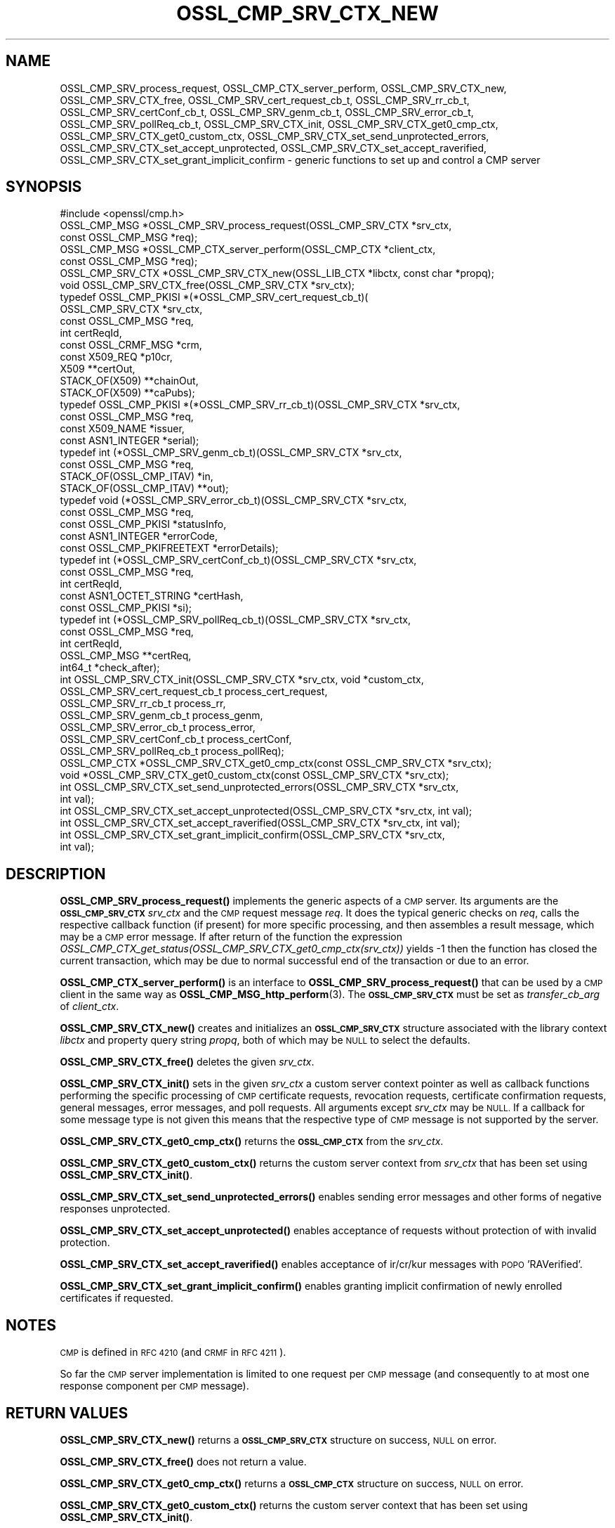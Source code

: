 .\" Automatically generated by Pod::Man 4.11 (Pod::Simple 3.35)
.\"
.\" Standard preamble:
.\" ========================================================================
.de Sp \" Vertical space (when we can't use .PP)
.if t .sp .5v
.if n .sp
..
.de Vb \" Begin verbatim text
.ft CW
.nf
.ne \\$1
..
.de Ve \" End verbatim text
.ft R
.fi
..
.\" Set up some character translations and predefined strings.  \*(-- will
.\" give an unbreakable dash, \*(PI will give pi, \*(L" will give a left
.\" double quote, and \*(R" will give a right double quote.  \*(C+ will
.\" give a nicer C++.  Capital omega is used to do unbreakable dashes and
.\" therefore won't be available.  \*(C` and \*(C' expand to `' in nroff,
.\" nothing in troff, for use with C<>.
.tr \(*W-
.ds C+ C\v'-.1v'\h'-1p'\s-2+\h'-1p'+\s0\v'.1v'\h'-1p'
.ie n \{\
.    ds -- \(*W-
.    ds PI pi
.    if (\n(.H=4u)&(1m=24u) .ds -- \(*W\h'-12u'\(*W\h'-12u'-\" diablo 10 pitch
.    if (\n(.H=4u)&(1m=20u) .ds -- \(*W\h'-12u'\(*W\h'-8u'-\"  diablo 12 pitch
.    ds L" ""
.    ds R" ""
.    ds C` ""
.    ds C' ""
'br\}
.el\{\
.    ds -- \|\(em\|
.    ds PI \(*p
.    ds L" ``
.    ds R" ''
.    ds C`
.    ds C'
'br\}
.\"
.\" Escape single quotes in literal strings from groff's Unicode transform.
.ie \n(.g .ds Aq \(aq
.el       .ds Aq '
.\"
.\" If the F register is >0, we'll generate index entries on stderr for
.\" titles (.TH), headers (.SH), subsections (.SS), items (.Ip), and index
.\" entries marked with X<> in POD.  Of course, you'll have to process the
.\" output yourself in some meaningful fashion.
.\"
.\" Avoid warning from groff about undefined register 'F'.
.de IX
..
.nr rF 0
.if \n(.g .if rF .nr rF 1
.if (\n(rF:(\n(.g==0)) \{\
.    if \nF \{\
.        de IX
.        tm Index:\\$1\t\\n%\t"\\$2"
..
.        if !\nF==2 \{\
.            nr % 0
.            nr F 2
.        \}
.    \}
.\}
.rr rF
.\"
.\" Accent mark definitions (@(#)ms.acc 1.5 88/02/08 SMI; from UCB 4.2).
.\" Fear.  Run.  Save yourself.  No user-serviceable parts.
.    \" fudge factors for nroff and troff
.if n \{\
.    ds #H 0
.    ds #V .8m
.    ds #F .3m
.    ds #[ \f1
.    ds #] \fP
.\}
.if t \{\
.    ds #H ((1u-(\\\\n(.fu%2u))*.13m)
.    ds #V .6m
.    ds #F 0
.    ds #[ \&
.    ds #] \&
.\}
.    \" simple accents for nroff and troff
.if n \{\
.    ds ' \&
.    ds ` \&
.    ds ^ \&
.    ds , \&
.    ds ~ ~
.    ds /
.\}
.if t \{\
.    ds ' \\k:\h'-(\\n(.wu*8/10-\*(#H)'\'\h"|\\n:u"
.    ds ` \\k:\h'-(\\n(.wu*8/10-\*(#H)'\`\h'|\\n:u'
.    ds ^ \\k:\h'-(\\n(.wu*10/11-\*(#H)'^\h'|\\n:u'
.    ds , \\k:\h'-(\\n(.wu*8/10)',\h'|\\n:u'
.    ds ~ \\k:\h'-(\\n(.wu-\*(#H-.1m)'~\h'|\\n:u'
.    ds / \\k:\h'-(\\n(.wu*8/10-\*(#H)'\z\(sl\h'|\\n:u'
.\}
.    \" troff and (daisy-wheel) nroff accents
.ds : \\k:\h'-(\\n(.wu*8/10-\*(#H+.1m+\*(#F)'\v'-\*(#V'\z.\h'.2m+\*(#F'.\h'|\\n:u'\v'\*(#V'
.ds 8 \h'\*(#H'\(*b\h'-\*(#H'
.ds o \\k:\h'-(\\n(.wu+\w'\(de'u-\*(#H)/2u'\v'-.3n'\*(#[\z\(de\v'.3n'\h'|\\n:u'\*(#]
.ds d- \h'\*(#H'\(pd\h'-\w'~'u'\v'-.25m'\f2\(hy\fP\v'.25m'\h'-\*(#H'
.ds D- D\\k:\h'-\w'D'u'\v'-.11m'\z\(hy\v'.11m'\h'|\\n:u'
.ds th \*(#[\v'.3m'\s+1I\s-1\v'-.3m'\h'-(\w'I'u*2/3)'\s-1o\s+1\*(#]
.ds Th \*(#[\s+2I\s-2\h'-\w'I'u*3/5'\v'-.3m'o\v'.3m'\*(#]
.ds ae a\h'-(\w'a'u*4/10)'e
.ds Ae A\h'-(\w'A'u*4/10)'E
.    \" corrections for vroff
.if v .ds ~ \\k:\h'-(\\n(.wu*9/10-\*(#H)'\s-2\u~\d\s+2\h'|\\n:u'
.if v .ds ^ \\k:\h'-(\\n(.wu*10/11-\*(#H)'\v'-.4m'^\v'.4m'\h'|\\n:u'
.    \" for low resolution devices (crt and lpr)
.if \n(.H>23 .if \n(.V>19 \
\{\
.    ds : e
.    ds 8 ss
.    ds o a
.    ds d- d\h'-1'\(ga
.    ds D- D\h'-1'\(hy
.    ds th \o'bp'
.    ds Th \o'LP'
.    ds ae ae
.    ds Ae AE
.\}
.rm #[ #] #H #V #F C
.\" ========================================================================
.\"
.IX Title "OSSL_CMP_SRV_CTX_NEW 3ossl"
.TH OSSL_CMP_SRV_CTX_NEW 3ossl "2023-02-11" "3.2.0-dev" "OpenSSL"
.\" For nroff, turn off justification.  Always turn off hyphenation; it makes
.\" way too many mistakes in technical documents.
.if n .ad l
.nh
.SH "NAME"
OSSL_CMP_SRV_process_request,
OSSL_CMP_CTX_server_perform,
OSSL_CMP_SRV_CTX_new,
OSSL_CMP_SRV_CTX_free,
OSSL_CMP_SRV_cert_request_cb_t,
OSSL_CMP_SRV_rr_cb_t,
OSSL_CMP_SRV_certConf_cb_t,
OSSL_CMP_SRV_genm_cb_t,
OSSL_CMP_SRV_error_cb_t,
OSSL_CMP_SRV_pollReq_cb_t,
OSSL_CMP_SRV_CTX_init,
OSSL_CMP_SRV_CTX_get0_cmp_ctx,
OSSL_CMP_SRV_CTX_get0_custom_ctx,
OSSL_CMP_SRV_CTX_set_send_unprotected_errors,
OSSL_CMP_SRV_CTX_set_accept_unprotected,
OSSL_CMP_SRV_CTX_set_accept_raverified,
OSSL_CMP_SRV_CTX_set_grant_implicit_confirm
\&\- generic functions to set up and control a CMP server
.SH "SYNOPSIS"
.IX Header "SYNOPSIS"
.Vb 1
\& #include <openssl/cmp.h>
\&
\& OSSL_CMP_MSG *OSSL_CMP_SRV_process_request(OSSL_CMP_SRV_CTX *srv_ctx,
\&                                            const OSSL_CMP_MSG *req);
\& OSSL_CMP_MSG *OSSL_CMP_CTX_server_perform(OSSL_CMP_CTX *client_ctx,
\&                                           const OSSL_CMP_MSG *req);
\& OSSL_CMP_SRV_CTX *OSSL_CMP_SRV_CTX_new(OSSL_LIB_CTX *libctx, const char *propq);
\& void OSSL_CMP_SRV_CTX_free(OSSL_CMP_SRV_CTX *srv_ctx);
\&
\& typedef OSSL_CMP_PKISI *(*OSSL_CMP_SRV_cert_request_cb_t)(
\&                                                 OSSL_CMP_SRV_CTX *srv_ctx,
\&                                                 const OSSL_CMP_MSG *req,
\&                                                 int certReqId,
\&                                                 const OSSL_CRMF_MSG *crm,
\&                                                 const X509_REQ *p10cr,
\&                                                 X509 **certOut,
\&                                                 STACK_OF(X509) **chainOut,
\&                                                 STACK_OF(X509) **caPubs);
\& typedef OSSL_CMP_PKISI *(*OSSL_CMP_SRV_rr_cb_t)(OSSL_CMP_SRV_CTX *srv_ctx,
\&                                                 const OSSL_CMP_MSG *req,
\&                                                 const X509_NAME *issuer,
\&                                                 const ASN1_INTEGER *serial);
\& typedef int (*OSSL_CMP_SRV_genm_cb_t)(OSSL_CMP_SRV_CTX *srv_ctx,
\&                                       const OSSL_CMP_MSG *req,
\&                                       STACK_OF(OSSL_CMP_ITAV) *in,
\&                                       STACK_OF(OSSL_CMP_ITAV) **out);
\& typedef void (*OSSL_CMP_SRV_error_cb_t)(OSSL_CMP_SRV_CTX *srv_ctx,
\&                                         const OSSL_CMP_MSG *req,
\&                                         const OSSL_CMP_PKISI *statusInfo,
\&                                         const ASN1_INTEGER *errorCode,
\&                                         const OSSL_CMP_PKIFREETEXT *errorDetails);
\& typedef int (*OSSL_CMP_SRV_certConf_cb_t)(OSSL_CMP_SRV_CTX *srv_ctx,
\&                                           const OSSL_CMP_MSG *req,
\&                                           int certReqId,
\&                                           const ASN1_OCTET_STRING *certHash,
\&                                           const OSSL_CMP_PKISI *si);
\& typedef int (*OSSL_CMP_SRV_pollReq_cb_t)(OSSL_CMP_SRV_CTX *srv_ctx,
\&                                          const OSSL_CMP_MSG *req,
\&                                          int certReqId,
\&                                          OSSL_CMP_MSG **certReq,
\&                                          int64_t *check_after);
\& int OSSL_CMP_SRV_CTX_init(OSSL_CMP_SRV_CTX *srv_ctx, void *custom_ctx,
\&                           OSSL_CMP_SRV_cert_request_cb_t process_cert_request,
\&                           OSSL_CMP_SRV_rr_cb_t process_rr,
\&                           OSSL_CMP_SRV_genm_cb_t process_genm,
\&                           OSSL_CMP_SRV_error_cb_t process_error,
\&                           OSSL_CMP_SRV_certConf_cb_t process_certConf,
\&                           OSSL_CMP_SRV_pollReq_cb_t process_pollReq);
\&
\& OSSL_CMP_CTX *OSSL_CMP_SRV_CTX_get0_cmp_ctx(const OSSL_CMP_SRV_CTX *srv_ctx);
\& void *OSSL_CMP_SRV_CTX_get0_custom_ctx(const OSSL_CMP_SRV_CTX *srv_ctx);
\&
\& int OSSL_CMP_SRV_CTX_set_send_unprotected_errors(OSSL_CMP_SRV_CTX *srv_ctx,
\&                                                  int val);
\& int OSSL_CMP_SRV_CTX_set_accept_unprotected(OSSL_CMP_SRV_CTX *srv_ctx, int val);
\& int OSSL_CMP_SRV_CTX_set_accept_raverified(OSSL_CMP_SRV_CTX *srv_ctx, int val);
\& int OSSL_CMP_SRV_CTX_set_grant_implicit_confirm(OSSL_CMP_SRV_CTX *srv_ctx,
\&                                                 int val);
.Ve
.SH "DESCRIPTION"
.IX Header "DESCRIPTION"
\&\fBOSSL_CMP_SRV_process_request()\fR implements the generic aspects of a \s-1CMP\s0 server.
Its arguments are the \fB\s-1OSSL_CMP_SRV_CTX\s0\fR \fIsrv_ctx\fR and the \s-1CMP\s0 request message
\&\fIreq\fR. It does the typical generic checks on \fIreq\fR, calls
the respective callback function (if present) for more specific processing,
and then assembles a result message, which may be a \s-1CMP\s0 error message.
If after return of the function the expression
\&\fIOSSL_CMP_CTX_get_status(OSSL_CMP_SRV_CTX_get0_cmp_ctx(srv_ctx))\fR yields \-1
then the function has closed the current transaction,
which may be due to normal successful end of the transaction or due to an error.
.PP
\&\fBOSSL_CMP_CTX_server_perform()\fR is an interface to
\&\fBOSSL_CMP_SRV_process_request()\fR that can be used by a \s-1CMP\s0 client
in the same way as \fBOSSL_CMP_MSG_http_perform\fR\|(3).
The \fB\s-1OSSL_CMP_SRV_CTX\s0\fR must be set as \fItransfer_cb_arg\fR of \fIclient_ctx\fR.
.PP
\&\fBOSSL_CMP_SRV_CTX_new()\fR creates and initializes an \fB\s-1OSSL_CMP_SRV_CTX\s0\fR structure
associated with the library context \fIlibctx\fR and property query string
\&\fIpropq\fR, both of which may be \s-1NULL\s0 to select the defaults.
.PP
\&\fBOSSL_CMP_SRV_CTX_free()\fR deletes the given \fIsrv_ctx\fR.
.PP
\&\fBOSSL_CMP_SRV_CTX_init()\fR sets in the given \fIsrv_ctx\fR a custom server context
pointer as well as callback functions performing the specific processing of \s-1CMP\s0
certificate requests, revocation requests, certificate confirmation requests,
general messages, error messages, and poll requests.
All arguments except \fIsrv_ctx\fR may be \s-1NULL.\s0
If a callback for some message type is not given this means that the respective
type of \s-1CMP\s0 message is not supported by the server.
.PP
\&\fBOSSL_CMP_SRV_CTX_get0_cmp_ctx()\fR returns the \fB\s-1OSSL_CMP_CTX\s0\fR from the \fIsrv_ctx\fR.
.PP
\&\fBOSSL_CMP_SRV_CTX_get0_custom_ctx()\fR returns the custom server context from
\&\fIsrv_ctx\fR that has been set using \fBOSSL_CMP_SRV_CTX_init()\fR.
.PP
\&\fBOSSL_CMP_SRV_CTX_set_send_unprotected_errors()\fR enables sending error messages
and other forms of negative responses unprotected.
.PP
\&\fBOSSL_CMP_SRV_CTX_set_accept_unprotected()\fR enables acceptance of requests
without protection of with invalid protection.
.PP
\&\fBOSSL_CMP_SRV_CTX_set_accept_raverified()\fR enables acceptance of ir/cr/kur
messages with \s-1POPO\s0 'RAVerified'.
.PP
\&\fBOSSL_CMP_SRV_CTX_set_grant_implicit_confirm()\fR enables granting implicit
confirmation of newly enrolled certificates if requested.
.SH "NOTES"
.IX Header "NOTES"
\&\s-1CMP\s0 is defined in \s-1RFC 4210\s0 (and \s-1CRMF\s0 in \s-1RFC 4211\s0).
.PP
So far the \s-1CMP\s0 server implementation is limited to one request per \s-1CMP\s0 message
(and consequently to at most one response component per \s-1CMP\s0 message).
.SH "RETURN VALUES"
.IX Header "RETURN VALUES"
\&\fBOSSL_CMP_SRV_CTX_new()\fR returns a \fB\s-1OSSL_CMP_SRV_CTX\s0\fR structure on success,
\&\s-1NULL\s0 on error.
.PP
\&\fBOSSL_CMP_SRV_CTX_free()\fR does not return a value.
.PP
\&\fBOSSL_CMP_SRV_CTX_get0_cmp_ctx()\fR returns a \fB\s-1OSSL_CMP_CTX\s0\fR structure on success,
\&\s-1NULL\s0 on error.
.PP
\&\fBOSSL_CMP_SRV_CTX_get0_custom_ctx()\fR returns the custom server context
that has been set using \fBOSSL_CMP_SRV_CTX_init()\fR.
.PP
All other functions return 1 on success, 0 on error.
.SH "HISTORY"
.IX Header "HISTORY"
The OpenSSL \s-1CMP\s0 support was added in OpenSSL 3.0.
.SH "COPYRIGHT"
.IX Header "COPYRIGHT"
Copyright 2007\-2021 The OpenSSL Project Authors. All Rights Reserved.
.PP
Licensed under the Apache License 2.0 (the \*(L"License\*(R").  You may not use
this file except in compliance with the License.  You can obtain a copy
in the file \s-1LICENSE\s0 in the source distribution or at
<https://www.openssl.org/source/license.html>.
